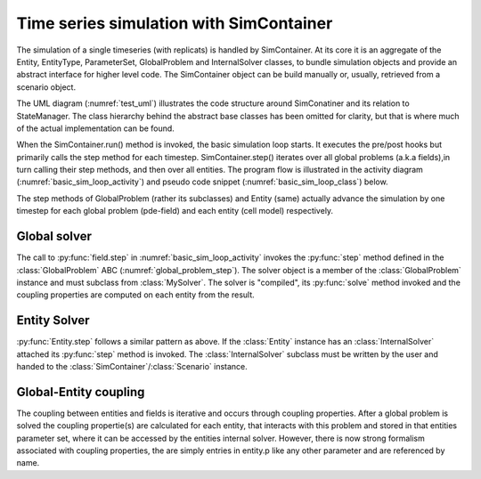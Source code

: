 Time series simulation with SimContainer
========================================

The simulation of a single timeseries (with replicats) is handled by SimContainer.
At its core it is an aggregate of the Entity, EntityType, ParameterSet, GlobalProblem and InternalSolver classes,
to bundle simulation objects and provide an abstract interface for higher level code.
The SimContainer object can be build manually or, usually, retrieved from a scenario object.

The UML diagram (:numref:`test_uml`) illustrates the code structure around SimConatiner and its relation to StateManager.
The class hierarchy behind the abstract base classes has been omitted for clarity,
but that is where much of the actual implementation can be found.

.. uml:: simulation_classdiagram.puml
    :caption: Coarse package class hierarchy involved in the simulation. The main classes are SimContainer and StateManager,
        that manage timeseries and parameter scan simulation. The implementation details for different problems and numerical
        frameworks are hidden in abstracts classes (denoted with A in their class diagram),
        that represent the actual simulation objects (Entity, GlobalProblem, MySolver, InternalSolver).
        Concrete implementations for a given mathematical/numerical form can be found in subclasses that derive from abstract base classes (ABC).
    :name: test_uml


When the SimContainer.run() method is invoked,
the basic simulation loop starts. It executes the pre/post hooks but primarily calls the step
method for each timestep. SimContainer.step() iterates over all global problems (a.k.a fields),in turn calling their step methods,
and then over all entities.
The program flow  is illustrated in the activity diagram (:numref:`basic_sim_loop_activity`) and pseudo code snippet (:numref:`basic_sim_loop_class`) below.

.. uml:: simcontainer_activity.puml
    :caption: Activity diagram illustrating the basic simulation loop.
        Filled circles denote method return, crossed circles denotes program termination.
        The simulation is typically invoked from within a script like python file (here called run.py).
        The task of "running the simulation" is decomposed into modular objects. From invoking :py:func:`run` on  the :class:`SimContainer`
        object, the call is handed down through a series of method calls
        (:py:func:`SimContainer.run` -> :py:func:`SimContainer.step` -> :py:func:`GlobalProblem.step` and :py:func:`Entity.step`),
        where at each layer the call maybe embedded into one or more loops, to enable timestepping and replicat simulations.
    :name: basic_sim_loop_activity


.. code-block::
    :name: basic_sim_loop_class
    :caption: Basic simulation loop in pseudo code. Actual implementation in SimContainer.run() and step()

    def run(self, T, number_of_replicats = 1):

        for replicat_index in range(number_of_replicats):

            for field in self.global_problems:
                field.initialize_run(self.p, self.top_path, self.path, self.get_tmp_path())

            self._pre_replicat(self, 0 + 1, replicat_index, T[0 + 1], T)  # internal use
            self.pre_replicat(self, 0 + 1, replicat_index, T[0 + 1], T)  # user defined
            self.t = T[0]

            for time_index, t in enumerate(T[1:]):

                self._pre_step(self, time_index + 1, replicat_index, T[time_index + 1], T)
                self.pre_step(self, time_index + 1, replicat_index, T[time_index + 1], T)
                dt = t - T[time_index]
                self.step(dt, time_index, replicat_index)
                self._post_step(self, time_index, replicat_index, t, T)
                self.post_step(self, time_index, replicat_index, t, T)

            self._post_replicat(self, T[-1], replicat_index, t, T)
            self.post_replicat(self, T[-1], replicat_index, t, T)

    def step(self, dt, time_index , replicat_index):

        self.apply_type_changes(replicat_index)

        for field in self.global_problems:
            tmp_path = self.get_tmp_path()
            field.update_step(self.p, self.path, time_index, tmp_path)
            field.step(self.t, dt, time_index, tmp_path)

        for i, entity in enumerate(self.entity_list):
            entity.step(self.t, dt)

        self.t = self.t + dt

The step methods of GlobalProblem (rather its subclasses) and Entity (same) actually advance
the simulation by one timestep for each global problem (pde-field) and each entity (cell model) respectively.


Global solver
--------------
.. uml:: ../puml_src/global_problem_step.puml
    :caption:
        Abstract implementation of the :py:func:`GlobalProblem.step()` method. The concrete implementation
        is done by subclassing :class:`GlobalProblem` and :class:`MySolver` and implementing their abstract mehtods.
        The solver is "compiled", its :py:func:`solve` method invoked
        and the coupling properties are computed on each entity from the result.
    :name: global_problem_step
The call to :py:func:`field.step` in :numref:`basic_sim_loop_activity`
invokes the :py:func:`step` method defined in the :class:`GlobalProblem`
ABC (:numref:`global_problem_step`). The solver object is a member of the :class:`GlobalProblem` instance
and must subclass from :class:`MySolver`. The solver is "compiled", its :py:func:`solve` method invoked
and the coupling properties are computed on each entity from the result.


Entity Solver
---------------
.. uml:: ../puml_src/entity_step.puml
    :caption: Abstract implementation of the :py:func:`Entity.step()` method.
        The concrete implementation
        is done by subclassing :class:`InternalSolver`,implementing its abstract mehthods and attaching to the
        scenario and entity type.
    :name: entity_step

:py:func:`Entity.step` follows a similar pattern as above. If the :class:`Entity` instance has an
:class:`InternalSolver` attached its :py:func:`step` method is invoked.
The :class:`InternalSolver` subclass must be written by the user and handed to the
:class:`SimContainer`/:class:`Scenario` instance.

Global-Entity coupling
-------------------------
The coupling between entities and fields is iterative and occurs through coupling properties.
After a global problem is solved the coupling propertie(s) are calculated for each entity, that interacts with this problem
and stored in that entities parameter set, where it can be accessed by the entities internal solver.
However, there is now strong formalism associated with coupling properties,
the are simply entries in entity.p like any other parameter and are referenced by name.

